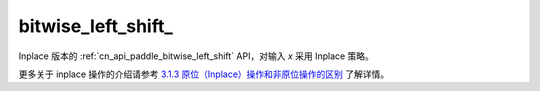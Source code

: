 .. _cn_api_paddle_bitwise_left_shift_:

bitwise_left_shift\_
-------------------------------

.. py:function:: paddle.bitwise_left_shift_(x, y, is_arithmetic=True, out=None, name=None)

Inplace 版本的 :ref:`cn_api_paddle_bitwise_left_shift` API，对输入 `x` 采用 Inplace 策略。

更多关于 inplace 操作的介绍请参考 `3.1.3 原位（Inplace）操作和非原位操作的区别`_ 了解详情。

.. _3.1.3 原位（Inplace）操作和非原位操作的区别: https://www.paddlepaddle.org.cn/documentation/docs/zh/develop/guides/beginner/tensor_cn.html#id3
